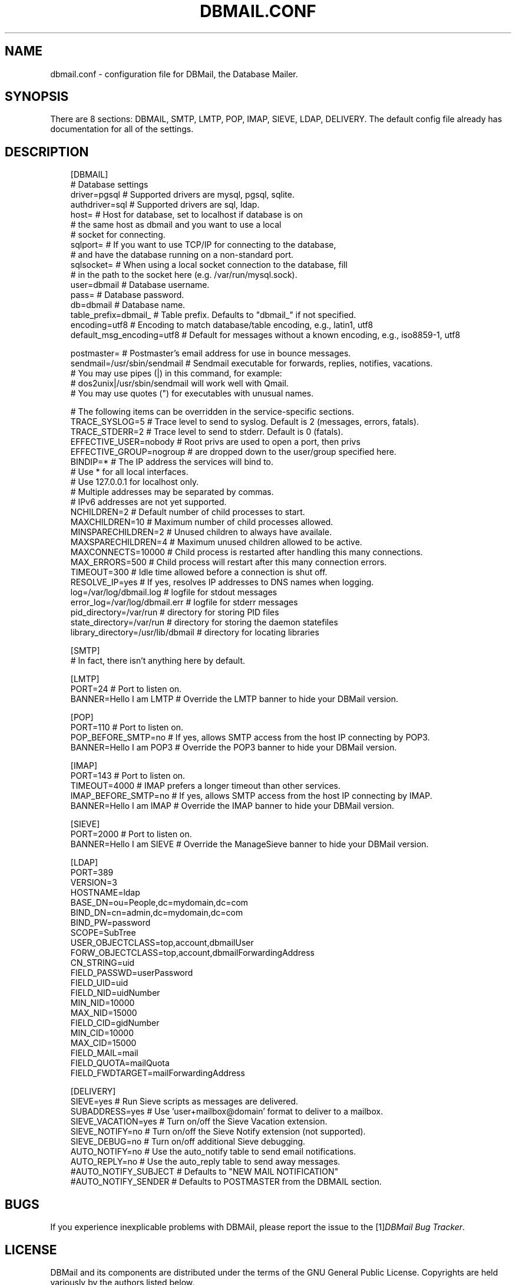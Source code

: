 .\"     Title: dbmail.conf
.\"    Author: 
.\" Generator: DocBook XSL Stylesheets v1.70.1 <http://docbook.sf.net/>
.\"      Date: 06/25/2007
.\"    Manual: 
.\"    Source: 
.\"
.TH "DBMAIL.CONF" "5" "06/25/2007" "" ""
.\" disable hyphenation
.nh
.\" disable justification (adjust text to left margin only)
.ad l
.SH "NAME"
dbmail.conf \- configuration file for DBMail, the Database Mailer.
.SH "SYNOPSIS"
There are 8 sections: DBMAIL, SMTP, LMTP, POP, IMAP, SIEVE, LDAP, DELIVERY. The default config file already has documentation for all of the settings.
.SH "DESCRIPTION"
.sp
.RS 3n
.nf
[DBMAIL]
# Database settings
driver=pgsql            # Supported drivers are mysql, pgsql, sqlite.
authdriver=sql          # Supported drivers are sql, ldap.
host=                   # Host for database, set to localhost if database is on
                        #   the same host as dbmail and you want to use a local
                        #   socket for connecting.
sqlport=                # If you want to use TCP/IP for connecting to the database,
                        #   and have the database running on a non\-standard port.
sqlsocket=              # When using a local socket connection to the database, fill
                        #   in the path to the socket here (e.g. /var/run/mysql.sock).
user=dbmail             # Database username.
pass=                   # Database password.
db=dbmail               # Database name.
table_prefix=dbmail_    # Table prefix. Defaults to "dbmail_" if not specified.
encoding=utf8           # Encoding to match database/table encoding, e.g., latin1, utf8
default_msg_encoding=utf8     # Default for messages without a known encoding, e.g., iso8859\-1, utf8
.fi
.RE
.sp
.RS 3n
.nf
postmaster=             # Postmaster's email address for use in bounce messages.
sendmail=/usr/sbin/sendmail   # Sendmail executable for forwards, replies, notifies, vacations.
                              # You may use pipes (|) in this command, for example:
                              # dos2unix|/usr/sbin/sendmail  will work well with Qmail.
                              # You may use quotes (") for executables with unusual names.
.fi
.RE
.sp
.RS 3n
.nf
# The following items can be overridden in the service\-specific sections.
TRACE_SYSLOG=5          # Trace level to send to syslog. Default is 2 (messages, errors, fatals).
TRACE_STDERR=2          # Trace level to send to stderr. Default is 0 (fatals).
EFFECTIVE_USER=nobody   # Root privs are used to open a port, then privs
EFFECTIVE_GROUP=nogroup #   are dropped down to the user/group specified here.
BINDIP=*                # The IP address the services will bind to.
                        #   Use * for all local interfaces.
                        #   Use 127.0.0.1 for localhost only.
                        #   Multiple addresses may be separated by commas.
                        #   IPv6 addresses are not yet supported.
NCHILDREN=2             # Default number of child processes to start.
MAXCHILDREN=10          # Maximum number of child processes allowed.
MINSPARECHILDREN=2      # Unused children to always have availale.
MAXSPARECHILDREN=4      # Maximum unused children allowed to be active.
MAXCONNECTS=10000       # Child process is restarted after handling this many connections.
MAX_ERRORS=500          # Child process will restart after this many connection errors.
TIMEOUT=300             # Idle time allowed before a connection is shut off.
RESOLVE_IP=yes          # If yes, resolves IP addresses to DNS names when logging.
log=/var/log/dbmail.log       # logfile for stdout messages
error_log=/var/log/dbmail.err # logfile for stderr messages
pid_directory=/var/run        # directory for storing PID files
state_directory=/var/run      # directory for storing the daemon statefiles
library_directory=/usr/lib/dbmail # directory for locating libraries
.fi
.RE
.sp
.RS 3n
.nf
[SMTP]
                        # In fact, there isn't anything here by default.
.fi
.RE
.sp
.RS 3n
.nf
[LMTP]
PORT=24                 # Port to listen on.
BANNER=Hello I am LMTP  # Override the LMTP banner to hide your DBMail version.
.fi
.RE
.sp
.RS 3n
.nf
[POP]
PORT=110                # Port to listen on.
POP_BEFORE_SMTP=no      # If yes, allows SMTP access from the host IP connecting by POP3.
BANNER=Hello I am POP3  # Override the POP3 banner to hide your DBMail version.
.fi
.RE
.sp
.RS 3n
.nf
[IMAP]
PORT=143                # Port to listen on.
TIMEOUT=4000            # IMAP prefers a longer timeout than other services.
IMAP_BEFORE_SMTP=no     # If yes, allows SMTP access from the host IP connecting by IMAP.
BANNER=Hello I am IMAP  # Override the IMAP banner to hide your DBMail version.
.fi
.RE
.sp
.RS 3n
.nf
[SIEVE]
PORT=2000               # Port to listen on.
BANNER=Hello I am SIEVE # Override the ManageSieve banner to hide your DBMail version.
.fi
.RE
.sp
.RS 3n
.nf
[LDAP]
PORT=389
VERSION=3
HOSTNAME=ldap
BASE_DN=ou=People,dc=mydomain,dc=com
BIND_DN=cn=admin,dc=mydomain,dc=com
BIND_PW=password
SCOPE=SubTree
USER_OBJECTCLASS=top,account,dbmailUser
FORW_OBJECTCLASS=top,account,dbmailForwardingAddress
CN_STRING=uid
FIELD_PASSWD=userPassword
FIELD_UID=uid
FIELD_NID=uidNumber
MIN_NID=10000
MAX_NID=15000
FIELD_CID=gidNumber
MIN_CID=10000
MAX_CID=15000
FIELD_MAIL=mail
FIELD_QUOTA=mailQuota
FIELD_FWDTARGET=mailForwardingAddress
.fi
.RE
.sp
.RS 3n
.nf
[DELIVERY]
SIEVE=yes               # Run Sieve scripts as messages are delivered.
SUBADDRESS=yes          # Use 'user+mailbox@domain' format to deliver to a mailbox.
SIEVE_VACATION=yes      # Turn on/off the Sieve Vacation extension.
SIEVE_NOTIFY=no         # Turn on/off the Sieve Notify extension (not supported).
SIEVE_DEBUG=no          # Turn on/off additional Sieve debugging.
AUTO_NOTIFY=no          # Use the auto_notify table to send email notifications.
AUTO_REPLY=no           # Use the auto_reply table to send away messages.
#AUTO_NOTIFY_SUBJECT    # Defaults to "NEW MAIL NOTIFICATION"
#AUTO_NOTIFY_SENDER     # Defaults to POSTMASTER from the DBMAIL section.
.fi
.sp
.RE
.SH "BUGS"
If you experience inexplicable problems with DBMAil, please report the issue to the [1]\&\fIDBMail Bug Tracker\fR.
.SH "LICENSE"
DBMail and its components are distributed under the terms of the GNU General Public License. Copyrights are held variously by the authors listed below.
.SH "AUTHOR(S)"
DBMail is a collaborative effort among the core developers listed below and the tremendous help of the testers, patchers and bug hunters listed in the AUTHORS and THANKS files found in the DBMail source distribution.
.sp
.RS 3n
.nf
Eelco van Beek      Aaron Stone            Paul J Stevens
Roel Rozendaal      Open Source Engineer   NFG Net Facilities Group BV
Ilja Booij          Palo Alto, CA USA      http://www.nfg.nl
IC&S                http://hydricacid.com
Koningsweg 4
3582 GE Utrecht
http://www.ic\-s.nl
.fi
.sp
.RE
.SH "REFERENCES"
.TP 3
1.\ DBMail Bug Tracker
\%http://dbmail.org/index.php?page=bugs
